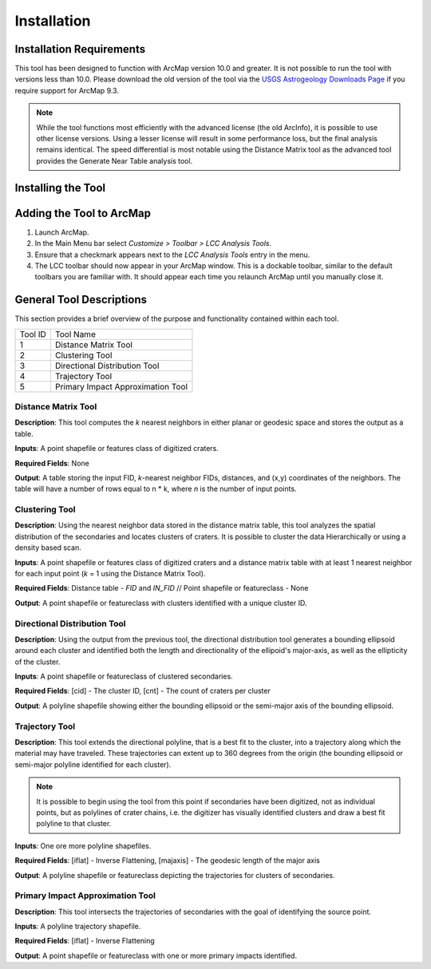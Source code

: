 .. installation

------------
Installation
------------

Installation Requirements
-------------------------
This tool has been designed to function with ArcMap version 10.0 and greater.  It is not possible to run the tool with versions less than 10.0.  Please download the old version of the tool via the `USGS Astrogeology Downloads Page`_ if you require support for ArcMap 9.3.

.. note::
   While the tool functions most efficiently with the advanced license (the old ArcInfo), it is possible to use other license versions.  Using a lesser license will result in some performance loss, but the final analysis remains identical.  The speed differential is most notable using the Distance Matrix tool as the advanced tool provides the Generate Near Table analysis tool.
   
Installing the Tool
-------------------

Adding the Tool to ArcMap
-------------------------
1. Launch ArcMap.
2. In the Main Menu bar select `Customize > Toolbar > LCC Analysis Tools`.
3. Ensure that a checkmark appears next to the `LCC Analysis Tools` entry in the menu.
4. The LCC toolbar should now appear in your ArcMap window.  This is a dockable toolbar, similar to the default toolbars you are familiar with.  It should appear each time you relaunch ArcMap until you manually close it.

.. image:: ../images/installation/img1.png

General Tool Descriptions
-------------------------
This section provides a brief overview of the purpose and functionality contained within each tool.

.. image:: ../images/installation/img2.png
   :scale: 200%
   :align: center

	
	
======= ================================== 
Tool ID Tool Name 
1       Distance Matrix Tool                
2       Clustering Tool
3       Directional Distribution Tool
4       Trajectory Tool
5       Primary Impact Approximation Tool
======= ================================== 

Distance Matrix Tool
+++++++++++++++++++++++
**Description**: This tool computes the *k* nearest neighbors in either planar or geodesic space and stores the output as a table.

**Inputs**: A point shapefile or features class of digitized craters.

**Required Fields**: None

**Output**: A table storing the input FID, *k*-nearest neighbor FIDs, distances, and (x,y) coordinates of the neighbors.  The table will have a number of rows equal to n \* k, where *n* is the number of input points.

Clustering Tool
+++++++++++++++
**Description**: Using the nearest neighbor data stored in the distance matrix table, this tool analyzes the spatial distribution of the secondaries and locates clusters of craters.  It is possible to cluster the data Hierarchically or using a density based scan.

**Inputs**: A point shapefile or features class of digitized craters and a distance matrix table with at least 1 nearest neighbor for each input point (*k* = 1 using the Distance Matrix Tool).

**Required Fields**: Distance table - `FID` and `IN_FID` // Point shapefile or featureclass - None

**Output**: A point shapefile or featureclass with clusters identified with a unique cluster ID.

Directional Distribution Tool
++++++++++++++++++++++++++++++++++++++++++++++++++++++++++
**Description**: Using the output from the previous tool, the directional distribution tool generates a bounding ellipsoid around each cluster and identified both the length and directionality of the ellipoid's major-axis, as well as the ellipticity of the cluster.  

**Inputs**: A point shapefile or featureclass of clustered secondaries.

**Required Fields**: [cid] - The cluster ID, [cnt] - The count of craters per cluster

**Output**: A polyline shapefile showing either the bounding ellipsoid or the semi-major axis of the bounding ellipsoid.

Trajectory Tool
++++++++++++++++++++++++++++++++++++++++++++++++++++++++++
**Description**: This tool extends the directional polyline, that is a best fit to the cluster, into a trajectory along which the material may have traveled.  These trajectories can extent up to 360 degrees from the origin (the bounding ellipsoid or semi-major polyline identified for each cluster).

.. note::
   It is possible to begin using the tool from this point if secondaries have been digitized, not as individual points, but as polylines of crater chains, i.e. the digitizer has visually identified clusters and draw a best fit polyline to that cluster.

**Inputs**: One ore more polyline shapefiles.

**Required Fields**: [iflat] - Inverse Flattening, [majaxis] - The geodesic length of the major axis

**Output**: A polyline shapefile or featureclass depicting the trajectories for clusters of secondaries.

Primary Impact Approximation Tool
++++++++++++++++++++++++++++++++++++++++++++++++++++++++++
**Description**: This tool intersects the trajectories of secondaries with the goal of identifying the source point. 

**Inputs**: A polyline trajectory shapefile.

**Required Fields**: [iflat] - Inverse Flattening

**Output**: A point shapefile or featureclass with one or more primary impacts identified.

.. _USGS Astrogeology Downloads Page: http://astrogeology.usgs.gov/facilities/mrctr/gis-tools